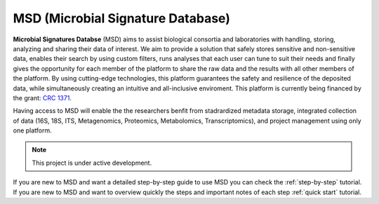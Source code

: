 MSD (Microbial Signature Database)
==================================

**Microbial Signatures Databse** (MSD) aims to assist biological consortia and laboratories with handling,
storing, analyzing and sharing their data of interest. We aim to provide a solution that safely stores sensitive
and non-sensitive data, enables their search by using custom filters, runs analyses that each user can tune to suit
their needs and finally gives the opportunity for each member of the platform to share the raw data and the results
with all other members of the platform. By using cutting-edge technologies, this platform guarantees the safety and
resilience of the deposited data, while simultaneously creating an intuitive and all-inclusive enviroment.
This platform is currently being financed by the grant: `CRC 1371 <https://www.sfb1371.tum.de/>`_.

Having access to MSD will enable the the researchers benfit from stadrardized metadata storage, integrated collection of 
data (16S, 18S, ITS, Metagenomics, Proteomics, Metabolomics, Transcriptomics), and project management using only one platform.


.. note::

   This project is under active development.


If you are new to MSD and want a detailed step-by-step guide to use MSD you can check the :ref:`step-by-step` tutorial.
If you are new to MSD and want to overview quickly the steps and important notes of each step :ref:`quick start` tutorial.


